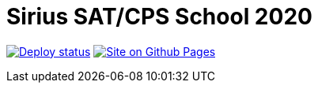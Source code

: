 = Sirius SAT/CPS School 2020
:toc: macro

image:https://github.com/Lipen/sirius-2020/workflows/Deploy/badge.svg?branch=master["Deploy status", link="https://github.com/Lipen/sirius-2020/actions"]
image:https://img.shields.io/badge/Site-GitHub_Pages-blue?logo=jekyll["Site on Github Pages", link="https://lipen.github.io/sirius-2020"]
